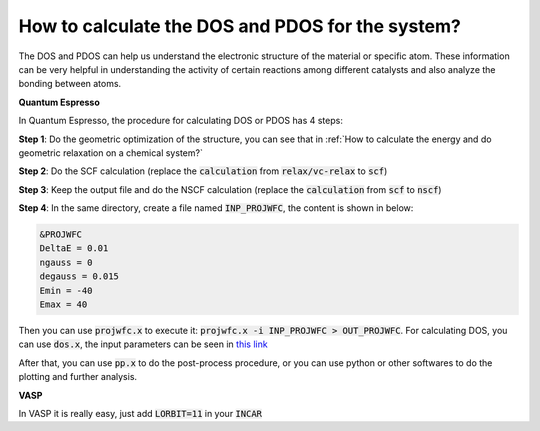 How to calculate the DOS and PDOS for the system?
=================================================

The DOS and PDOS can help us understand the electronic structure of the material or specific atom. These information can be very helpful in understanding the activity of certain reactions among different catalysts and also analyze the bonding between atoms. 

**Quantum Espresso**

In Quantum Espresso, the procedure for calculating DOS or PDOS has 4 steps:

**Step 1**: Do the geometric optimization of the structure, you can see that in :ref:`How to calculate the energy and do geometric relaxation on a chemical system?`

**Step 2**: Do the SCF calculation (replace the :code:`calculation` from :code:`relax/vc-relax` to :code:`scf`)

**Step 3**: Keep the output file and do the NSCF calculation (replace the :code:`calculation` from :code:`scf` to :code:`nscf`)

**Step 4**: In the same directory, create a file named :code:`INP_PROJWFC`, the content is shown in below:

.. code-block:: bash

    &PROJWFC
    DeltaE = 0.01
    ngauss = 0  
    degauss = 0.015
    Emin = -40
    Emax = 40

Then you can use :code:`projwfc.x` to execute it: :code:`projwfc.x -i INP_PROJWFC > OUT_PROJWFC`. For calculating DOS, you can use :code:`dos.x`, the input parameters can be seen in `this link <https://www.quantum-espresso.org/Doc/INPUT_DOS.html>`_ 

After that, you can use :code:`pp.x` to do the post-process procedure, or you can use python or other softwares to do the plotting and further analysis.

**VASP** 

In VASP it is really easy, just add :code:`LORBIT=11` in your :code:`INCAR`